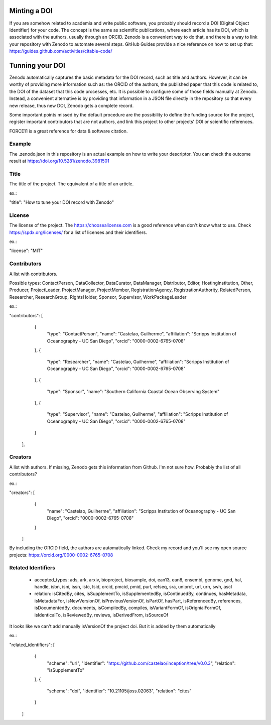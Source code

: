 
.. image:: https://zenodo.org/badge/DOI/10.5281/zenodo.3981501.svg
   :target: https://doi.org/10.5281/zenodo.3981501

=============
Minting a DOI
=============

If you are somehow related to academia and write public software, you probably should record a DOI (Digital Object Identifier) for your code.
The concept is the same as scientific publications, where each article has its DOI, which is associated with the authors, usually through an ORCID.
Zenodo is a convenient way to do that, and there is a way to link your repository with Zenodo to automate several steps.
GitHub Guides provide a nice reference on how to set up that: https://guides.github.com/activities/citable-code/

================
Tunning your DOI
================

Zenodo automatically captures the basic metadata for the DOI record, such as title and authors. However, it can be worthy of providing more information such as: the ORCID of the authors, the published paper that this code is related to, the DOI of the dataset that this code processes, etc.
It is possible to configure some of those fields manually at Zenodo. Instead, a convenient alternative is by providing that information in a JSON file directly in the repository so that every new release, thus new DOI, Zenodo gets a complete record.

Some important points missed by the default procedure are the possibility to define the funding source for the project, register important contributors that are not authors, and link this project to other projects' DOI or scientific references.

FORCE11 is a great reference for data & software citation.

Example
-------

The .zenodo.json in this repository is an actual example on how to write your descriptor.
You can check the outcome result at https://doi.org/10.5281/zenodo.3981501

Title
-----

The title of the project. The equivalent of a title of an article.

ex.:

"title": "How to tune your DOI record with Zenodo"


License
-------

The license of the project. The https://choosealicense.com is a good reference
when don't know what to use. Check https://spdx.org/licenses/ for a list of
licenses and their identifiers.

ex.:

"license": "MIT"

Contributors
------------

A list with contributors.

Possible types: ContactPerson, DataCollector, DataCurator, DataManager, Distributor, Editor, HostingInstitution, Other, Producer, ProjectLeader, ProjectManager, ProjectMember, RegistrationAgency, RegistrationAuthority, RelatedPerson, Researcher, ResearchGroup, RightsHolder, Sponsor, Supervisor, WorkPackageLeader

ex.:

"contributors": [
    {
      "type": "ContactPerson",
      "name": "Castelao, Guilherme",
      "affiliation": "Scripps Institution of Oceanography - UC San Diego",
      "orcid": "0000-0002-6765-0708"
    },
    {
      "type": "Researcher",
      "name": "Castelao, Guilherme",
      "affiliation": "Scripps Institution of Oceanography - UC San Diego",
      "orcid": "0000-0002-6765-0708"
    },
    {
      "type": "Sponsor",
      "name": "Southern California Coastal Ocean Observing System"
    },
    {
      "type": "Supervisor",
      "name": "Castelao, Guilherme",
      "affiliation": "Scripps Institution of Oceanography - UC San Diego",
      "orcid": "0000-0002-6765-0708"
    }
  ],

Creators
--------

A list with authors. If missing, Zenodo gets this information from Github. I'm not sure how. Probably the list of all contributors?

ex.:

"creators": [
    {
      "name": "Castelao, Guilherme",
      "affiliation": "Scripps Institution of Oceanography - UC San Diego",
      "orcid": "0000-0002-6765-0708"
    }
  ]


By including the ORCID field, the authors are automatically linked. Check my record and you'll see my open source projects: https://orcid.org/0000-0002-6765-0708

Related Identifiers
-------------------

 - accepted_types: ads, ark, arxiv, bioproject, biosample, doi, ean13, ean8, ensembl, genome, gnd, hal, handle, isbn, isni, issn, istc, lsid, orcid, pmcid, pmid, purl, refseq, sra, uniprot, url, urn, swh, ascl

 - relation: isCitedBy, cites, isSupplementTo, isSupplementedBy, isContinuedBy, continues, hasMetadata, isMetadataFor, isNewVersionOf, isPreviousVersionOf, isPartOf, hasPart, isReferencedBy, references, isDocumentedBy, documents, isCompiledBy, compiles, isVariantFormOf, isOrignialFormOf, isIdenticalTo, isReviewedBy, reviews, isDerivedFrom, isSourceOf

It looks like we can't add manually isVersionOf the project doi. But it is added by them automatically

ex.:

"related_identifiers": [
        {
            "scheme": "url",
            "identifier": "https://github.com/castelao/inception/tree/v0.0.3",
            "relation": "isSupplementTo"
        },
        {
            "scheme": "doi",
            "identifier": "10.21105/joss.02063",
            "relation": "cites"
        }
    ]
